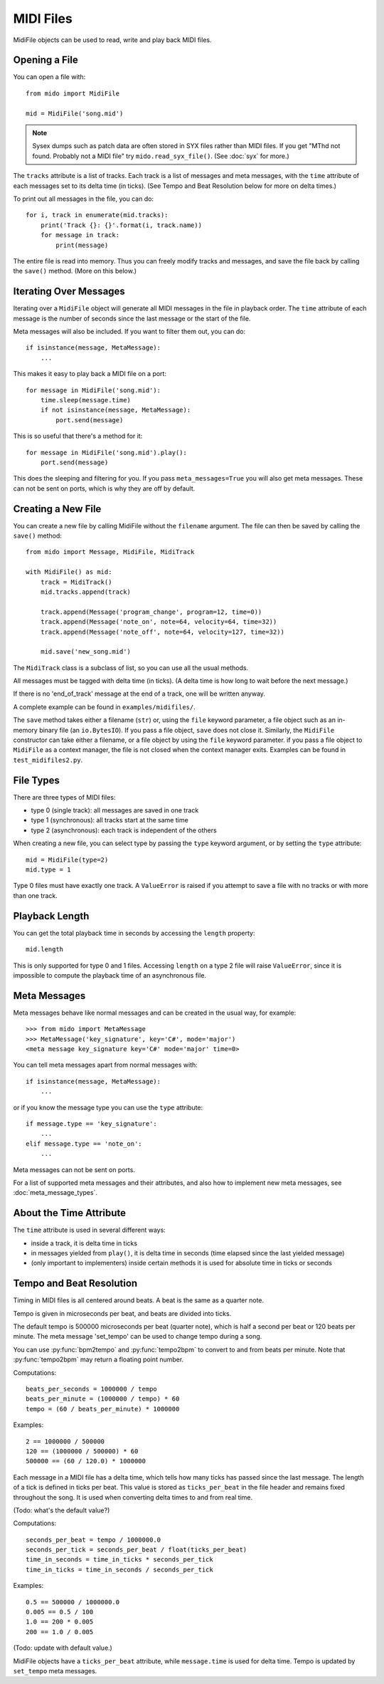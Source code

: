 MIDI Files
==========

MidiFile objects can be used to read, write and play back MIDI
files.


Opening a File
--------------

You can open a file with::

    from mido import MidiFile

    mid = MidiFile('song.mid')

.. note:: Sysex dumps such as patch data are often stored in SYX files
   rather than MIDI files. If you get "MThd not found. Probably not a
   MIDI file" try ``mido.read_syx_file()``. (See :doc:`syx` for more.)
   
The ``tracks`` attribute is a list of tracks. Each track is a list of
messages and meta messages, with the ``time`` attribute of each
messages set to its delta time (in ticks). (See Tempo and Beat
Resolution below for more on delta times.)

To print out all messages in the file, you can do::

    for i, track in enumerate(mid.tracks):
        print('Track {}: {}'.format(i, track.name))
        for message in track:
            print(message)

The entire file is read into memory. Thus you can freely modify tracks
and messages, and save the file back by calling the ``save()``
method. (More on this below.)


Iterating Over Messages
-----------------------

Iterating over a ``MidiFile`` object will generate all MIDI messages
in the file in playback order. The ``time`` attribute of each message
is the number of seconds since the last message or the start of the
file.

Meta messages will also be included. If you want to filter them out,
you can do::

    if isinstance(message, MetaMessage):
        ...

This makes it easy to play back a MIDI file on a port::

    for message in MidiFile('song.mid'):
        time.sleep(message.time)
        if not isinstance(message, MetaMessage):
            port.send(message)

This is so useful that there's a method for it::

    for message in MidiFile('song.mid').play():
        port.send(message)

This does the sleeping and filtering for you. If you pass
``meta_messages=True`` you will also get meta messages. These can not
be sent on ports, which is why they are off by default.



Creating a New File
-------------------

You can create a new file by calling MidiFile without the ``filename``
argument. The file can then be saved by calling the ``save()`` method::

    from mido import Message, MidiFile, MidiTrack

    with MidiFile() as mid:
        track = MidiTrack()
        mid.tracks.append(track)

        track.append(Message('program_change', program=12, time=0))
        track.append(Message('note_on', note=64, velocity=64, time=32))
        track.append(Message('note_off', note=64, velocity=127, time=32))

        mid.save('new_song.mid')

The ``MidiTrack`` class is a subclass of list, so you can use all the
usual methods.

All messages must be tagged with delta time (in ticks). (A delta time
is how long to wait before the next message.)

If there is no 'end_of_track' message at the end of a track, one will
be written anyway.

A complete example can be found in ``examples/midifiles/``.

The ``save`` method takes either a filename (``str``) or, using the ``file``
keyword parameter, a file object such as an in-memory binary file (an
``io.BytesIO``). If you pass a file object, ``save`` does not close it.
Similarly, the ``MidiFile`` constructor can take either a filename, or
a file object by using the ``file`` keyword parameter. if you pass a file
object to ``MidiFile`` as a context manager, the file is not closed when
the context manager exits. Examples can be found in ``test_midifiles2.py``.



File Types
----------

There are three types of MIDI files:

* type 0 (single track): all messages are saved in one track
* type 1 (synchronous): all tracks start at the same time
* type 2 (asynchronous): each track is independent of the others

When creating a new file, you can select type by passing the ``type``
keyword argument, or by setting the ``type`` attribute::

   mid = MidiFile(type=2)
   mid.type = 1

Type 0 files must have exactly one track. A ``ValueError`` is raised
if you attempt to save a file with no tracks or with more than one
track.


Playback Length
---------------

You can get the total playback time in seconds by accessing the
``length`` property::

   mid.length

This is only supported for type 0 and 1 files. Accessing ``length`` on
a type 2 file will raise ``ValueError``, since it is impossible to
compute the playback time of an asynchronous file.


Meta Messages
-------------

Meta messages behave like normal messages and can be created in the
usual way, for example::

    >>> from mido import MetaMessage
    >>> MetaMessage('key_signature', key='C#', mode='major')
    <meta message key_signature key='C#' mode='major' time=0>

You can tell meta messages apart from normal messages with::

    if isinstance(message, MetaMessage):
        ...

or if you know the message type you can use the ``type`` attribute::

    if message.type == 'key_signature':
        ...
    elif message.type == 'note_on':
        ...

Meta messages can not be sent on ports.

For a list of supported meta messages and their attributes, and also
how to implement new meta messages, see :doc:`meta_message_types`.


About the Time Attribute
------------------------

The ``time`` attribute is used in several different ways:

* inside a track, it is delta time in ticks

* in messages yielded from ``play()``, it is delta time in seconds
  (time elapsed since the last yielded message)

* (only important to implementers) inside certain methods it is
  used for absolute time in ticks or seconds


Tempo and Beat Resolution
-------------------------

Timing in MIDI files is all centered around beats. A beat is the same
as a quarter note.

Tempo is given in microseconds per beat, and beats are divided into
ticks.

The default tempo is 500000 microseconds per beat (quarter note),
which is half a second per beat or 120 beats per minute. The meta
message 'set_tempo' can be used to change tempo during a song.

You can use :py:func:`bpm2tempo` and :py:func:`tempo2bpm` to convert
to and from beats per minute. Note that :py:func:`tempo2bpm` may
return a floating point number.

Computations::

    beats_per_seconds = 1000000 / tempo
    beats_per_minute = (1000000 / tempo) * 60
    tempo = (60 / beats_per_minute) * 1000000

Examples::

    2 == 1000000 / 500000
    120 == (1000000 / 500000) * 60
    500000 == (60 / 120.0) * 1000000

Each message in a MIDI file has a delta time, which tells how many
ticks has passed since the last message. The length of a tick is
defined in ticks per beat. This value is stored as ``ticks_per_beat``
in the file header and remains fixed throughout the song. It is used
when converting delta times to and from real time.

(Todo: what's the default value?) 

Computations::

    seconds_per_beat = tempo / 1000000.0
    seconds_per_tick = seconds_per_beat / float(ticks_per_beat)
    time_in_seconds = time_in_ticks * seconds_per_tick
    time_in_ticks = time_in_seconds / seconds_per_tick

Examples::

    0.5 == 500000 / 1000000.0
    0.005 == 0.5 / 100    
    1.0 == 200 * 0.005
    200 == 1.0 / 0.005

(Todo: update with default value.)

MidiFile objects have a ``ticks_per_beat`` attribute, while
``message.time`` is used for delta time. Tempo is updated by
``set_tempo`` meta messages.
